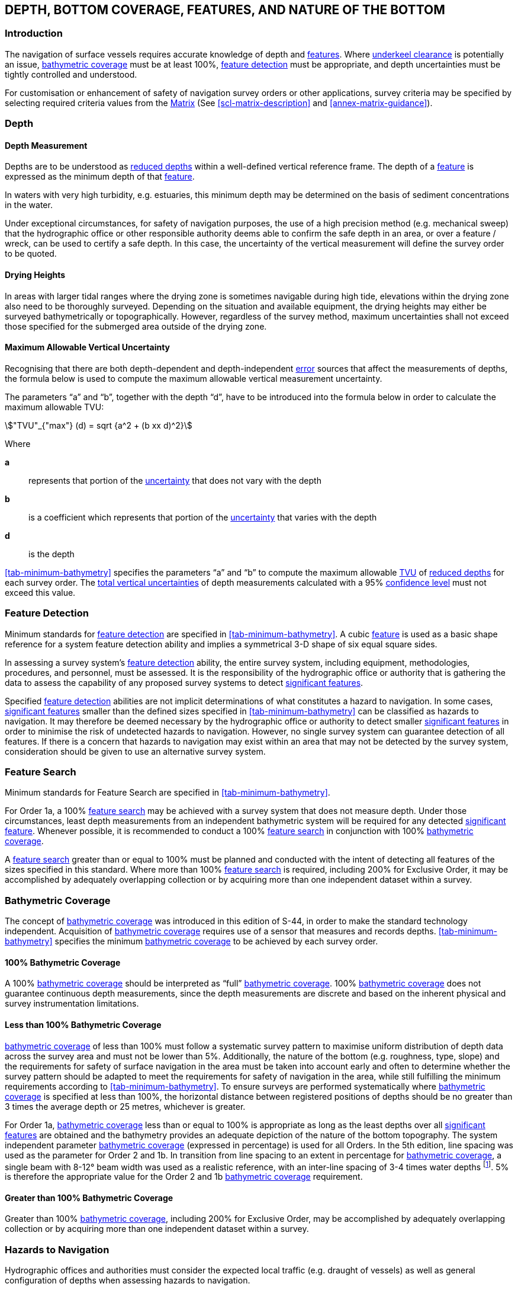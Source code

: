 
== DEPTH, BOTTOM COVERAGE, FEATURES, AND NATURE OF THE BOTTOM

=== Introduction

The navigation of surface vessels requires accurate knowledge of depth and <<def-feature,features>>. Where <<def-underkeel_clearance,underkeel clearance>> is potentially an issue, <<def-bathymetric_coverage,bathymetric coverage>> must be at least 100%, <<def-feature_detection,feature detection>> must be appropriate, and depth uncertainties must be tightly controlled and understood.

For customisation or enhancement of safety of navigation survey orders or other applications, survey criteria may be specified by selecting required criteria values from the <<scl-matrix-description,Matrix>> (See <<scl-matrix-description>> and <<annex-matrix-guidance>>).


[[scl-depth]]
=== Depth

==== Depth Measurement

Depths are to be understood as <<def-reduced-depth,reduced depths>> within a well-defined vertical reference frame. The depth of a <<def-feature,feature>> is expressed as the minimum depth of that <<def-feature,feature>>.

In waters with very high turbidity, e.g. estuaries, this minimum depth may be determined on the basis of sediment concentrations in the water.

Under exceptional circumstances, for safety of navigation purposes, the use of a high precision method (e.g. mechanical sweep) that the hydrographic office or other responsible authority deems able to confirm the safe depth in an area, or over a feature / wreck, can be used to certify a safe depth. In this case, the uncertainty of the vertical measurement will define the survey order to be quoted.


==== Drying Heights

In areas with larger tidal ranges where the drying zone is sometimes navigable during high tide, elevations within the drying zone also need to be thoroughly surveyed. Depending on the situation and available equipment, the drying heights may either be surveyed bathymetrically or topographically. However, regardless of the survey method, maximum uncertainties shall not exceed those specified for the submerged area outside of the drying zone.


[[scl-maximum-allowable]]
==== Maximum Allowable Vertical Uncertainty

Recognising that there are both depth-dependent and depth-independent <<def-error,error>> sources that affect the measurements of depths, the formula below is used to compute the maximum allowable vertical measurement uncertainty.

The parameters "`a`" and "`b`", together with the depth "`d`", have to be introduced into the formula below in order to calculate the maximum allowable TVU:

[stem,options="unnumbered"]
++++
"TVU"_{"max"} (d) = sqrt {a^2 + (b xx d)^2}
++++

Where

*a*:: represents that portion of the <<def-uncertainty,uncertainty>> that does not vary with the depth
*b*:: is a coefficient which represents that portion of the <<def-uncertainty,uncertainty>> that varies with the depth
*d*:: is the depth

<<tab-minimum-bathymetry>> specifies the parameters "`a`" and "`b`" to compute the maximum allowable <<def-tvu,TVU>> of <<def-reduced-depth,reduced depths>> for each survey order. The <<def-tvu,total vertical uncertainties>> of depth measurements calculated with a 95% <<def-confidence_level,confidence level>> must not exceed this value.


[[scl-feature-detection]]
=== Feature Detection

Minimum standards for <<def-feature_detection,feature detection>> are specified in <<tab-minimum-bathymetry>>. A cubic <<def-feature,feature>> is used as a basic shape reference for a system feature detection ability and implies a symmetrical 3-D shape of six equal square sides.

In assessing a survey system's <<def-feature_detection,feature detection>> ability, the entire survey system, including equipment, methodologies, procedures, and personnel, must be assessed. It is the responsibility of the hydrographic office or authority that is gathering the data to assess the capability of any proposed survey systems to detect <<def-significant_feature,significant features>>.

Specified <<def-feature_detection,feature detection>> abilities are not implicit determinations of what constitutes a hazard to navigation. In some cases, <<def-significant_feature,significant features>> smaller than the defined sizes specified in <<tab-minimum-bathymetry>> can be classified as hazards to navigation. It may therefore be deemed necessary by the hydrographic office or authority to detect smaller <<def-significant_feature,significant features>> in order to minimise the risk of undetected hazards to navigation. However, no single survey system can guarantee detection of all features. If there is a concern that hazards to navigation may exist within an area that may not be detected by the survey system, consideration should be given to use an alternative survey system.


[[scl-feature-search]]
=== Feature Search

Minimum standards for Feature Search are specified in <<tab-minimum-bathymetry>>.

For Order 1a, a 100% <<def-feature_search,feature search>> may be achieved with a survey system that does not measure depth. Under those circumstances, least depth measurements from an independent bathymetric system will be required for any detected <<def-significant_feature,significant feature>>. Whenever possible, it is recommended to conduct a 100% <<def-feature_search,feature search>> in conjunction with 100% <<def-bathymetric_coverage,bathymetric coverage>>.

A <<def-feature_search,feature search>> greater than or equal to 100% must be planned and conducted with the intent of detecting all features of the sizes specified in this standard. Where more than 100% <<def-feature_search,feature search>> is required, including 200% for Exclusive Order, it may be accomplished by adequately overlapping collection or by acquiring more than one independent dataset within a survey.


[[scl-bathymetric-coverage]]
=== Bathymetric Coverage

The concept of <<def-bathymetric_coverage,bathymetric coverage>> was introduced in this edition of S-44, in order to make the standard technology independent. Acquisition of <<def-bathymetric_coverage,bathymetric coverage>> requires use of a sensor that measures and records depths. <<tab-minimum-bathymetry>> specifies the minimum <<def-bathymetric_coverage,bathymetric coverage>> to be achieved by each survey order.


==== 100% Bathymetric Coverage

A 100% <<def-bathymetric_coverage,bathymetric coverage>> should be interpreted as "`full`" <<def-bathymetric_coverage,bathymetric coverage>>. 100% <<def-bathymetric_coverage,bathymetric coverage>> does not guarantee continuous depth measurements, since the depth measurements are discrete and based on the inherent physical and survey instrumentation limitations.


==== Less than 100% Bathymetric Coverage

<<def-bathymetric_coverage,bathymetric coverage>> of less than 100% must follow a systematic survey pattern to maximise uniform distribution of depth data across the survey area and must not be lower than 5%. Additionally, the nature of the bottom (e.g. roughness, type, slope) and the requirements for safety of surface navigation in the area must be taken into account early and often to determine whether the survey pattern should be adapted to meet the requirements for safety of navigation in the area, while still fulfilling the minimum requirements according to <<tab-minimum-bathymetry>>. To ensure surveys are performed systematically where <<def-bathymetric_coverage,bathymetric coverage>> is specified at less than 100%, the horizontal distance between registered positions of depths should be no greater than 3 times the average depth or 25 metres, whichever is greater.

For Order 1a, <<def-bathymetric_coverage,bathymetric coverage>> less than or equal to 100% is appropriate as long as the least depths over all <<def-significant_feature,significant features>> are obtained and the bathymetry provides an adequate depiction of the nature of the bottom topography. The system independent parameter <<def-bathymetric_coverage,bathymetric coverage>> (expressed in percentage) is used for all Orders. In the 5th edition, line spacing was used as the parameter for Order 2 and 1b. In transition from line spacing to an extent in percentage for <<def-bathymetric_coverage,bathymetric coverage>>, a single beam with 8-12° beam width was used as a realistic reference, with an inter-line spacing of 3-4 times water depths footnote:[Example: For a singlebeam echosounder with an 8° beam width, considering a line spacing of 3-times depth for the main lines and 10 times the main line spacing for the cross lines, according to the formula, the bathymetric coverage is: % coverage = surveyed area / total area = (footprint diameter*total line length) / total area = 2*tan (8°/2)*(1/3+1/(3*10)) = 0.051 = 5.1%. This formula is provided as an example and does not constitute part of this standard.]. 5% is therefore the appropriate value for the Order 2 and 1b <<def-bathymetric_coverage,bathymetric coverage>> requirement.


==== Greater than 100% Bathymetric Coverage

Greater than 100% <<def-bathymetric_coverage,bathymetric coverage>>, including 200% for Exclusive Order, may be accomplished by adequately overlapping collection or by acquiring more than one independent dataset within a survey.


=== Hazards to Navigation

Hydrographic offices and authorities must consider the expected local traffic (e.g. draught of vessels) as well as general configuration of depths when assessing hazards to navigation.

Sufficient data must be acquired over <<def-feature,features>> that are potential hazards to navigation (e.g. wreck or other obstructions) to ensure the least depth and position are adequately determined by appropriate methods, while meeting the minimum requirements of the appropriate order in <<tab-minimum-bathymetry>>.

Given current ship specifications, <<def-feature,features>> with least depths deeper than 40m would not likely constitute a hazard to surface navigation. However, this statement should be constantly re-evaluated based on local circumstances and their potential changes.

The hydrographic office, or authority, responsible for survey quality, may define a depth limit beyond which a detailed bottom investigation, and thus an examination of <<def-feature,features>>, is not required.


=== Charted Object Confirmation / Disproval

For an object which has previously been recorded/presented in a chart, document, electronic publication, or database, it is recommended to confirm or disprove the existence of those charted objects such as rocks, wrecks, obstructions, aids to navigation, and doubtful data. Findings should be addressed in the report of survey.

Doubtful data includes, but is not limited to, data which are usually denoted on charts by PA (Position Approximate), PD (Position Doubtful), ED (Existence Doubtful), SD (Sounding Doubtful), or as "`reported danger`". Charted objects should be confirmed or disproved relative to their charted position.

No empirical formula for defining the search area can cover all situations. For object confirmation or disproval it is recommended that the search radius should be at least 3 times the estimated position <<def-uncertainty,uncertainty>> of the reported hazard. If a charted object is not located or indicated within the search radius, the charted object can then be recommended as disproved.

It is the responsibility of the hydrographic office or authority which is gathering the data to assess whether the charted object has been sufficiently disproved before removing it from the chart.


[[scl-nature-bottom]]
=== Nature of the Bottom

The nature of the bottom should be determined in potential anchorage areas, other critical areas, and in areas where bottom conditions are suspected to have significant influence on required <<def-feature_detection,feature detection>>. Bottom Characterisation Methods include: physical sampling (PHY) with visual (VIS) and / or laboratory (LAB) analysis, inference technique (INF) from other sensors (e.g. backscatter or reflectivity), or inference technique with physical ground truth sampling (INF w/ GT) and visual (VIS) and / or laboratory (LAB) analysis.

Bottom Sampling Frequency may be at a spacing sufficient for the intended product (e.g. chart), seabed geology, and as required to ground truth any inference technique. Bottom sampling for ground truth of inference technique does not require a regular sampling pattern, or distances. An average value, or maximum value, for the distance between samples can be used. If bottom sampling has been performed in specific areas, such as anchorage or other areas of interest of the surveyed area, the limits for the sampling area should be recorded.

There are currently no IHO safety of navigation standards for bottom characterisation methods or bottom sample frequencies. However, the <<scl-matrix-description,Matrix>> may be used to task and classify any such work performed. What is appropriate for these parameters varies greatly based on the nature and configuration of the bottom as well as the intended use of the area. The surveyor should exercise judgement in determining appropriate bottom characterisation methods and bottom sample frequency to adequately characterise the area.
